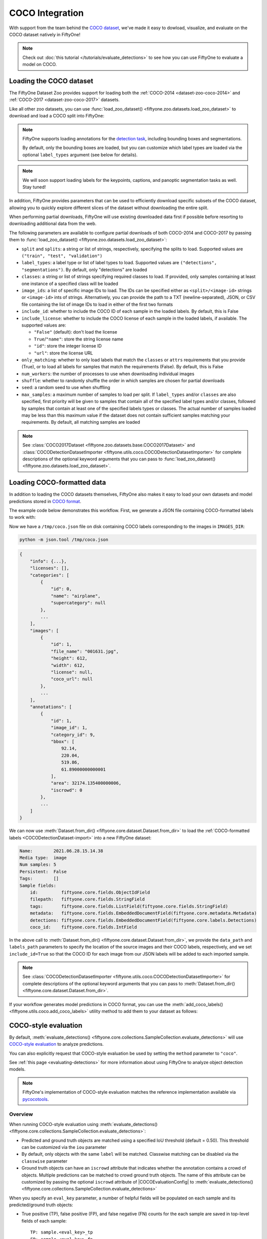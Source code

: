 .. _coco:

COCO Integration
================

.. default-role:: code

With support from the team behind the `COCO dataset <https://cocodataset.org>`_,
we've made it easy to dowload, visualize, and evaluate on the COCO dataset
natively in FiftyOne!

.. note::

    Check out :doc:`this tutorial </tutorials/evaluate_detections>` to see how
    you can use FiftyOne to evaluate a model on COCO.

.. image:: /images/dataset_zoo/coco-2017-validation.png
   :alt: coco-2017-validation
   :align: center

.. _coco-dataset:

Loading the COCO dataset
________________________

The FiftyOne Dataset Zoo provides support for loading both the
:ref:`COCO-2014 <dataset-zoo-coco-2014>` and
:ref:`COCO-2017 <dataset-zoo-coco-2017>` datasets.

Like all other zoo datasets, you can use
:func:`load_zoo_dataset() <fiftyone.zoo.datasets.load_zoo_dataset>` to download
and load a COCO split into FiftyOne:

.. code-block:: python
    :linenos:

    import fiftyone as fo
    import fiftyone.zoo as foz

    # Download and load the validation split of COCO-2017
    dataset = foz.load_zoo_dataset("coco-2017", split="validation")

    session = fo.launch_app(dataset)

.. note::

    FiftyOne supports loading annotations for the
    `detection task <https://cocodataset.org/#detection-2020>`_, including
    bounding boxes and segmentations.

    By default, only the bounding boxes are loaded, but you can customize which
    label types are loaded via the optional ``label_types`` argument (see below
    for details).

.. note::

    We will soon support loading labels for the keypoints, captions, and
    panoptic segmentation tasks as well. Stay tuned!

In addition, FiftyOne provides parameters that can be used to efficiently
download specific subsets of the COCO dataset, allowing you to quickly explore
different slices of the dataset without downloading the entire split.

When performing partial downloads, FiftyOne will use existing downloaded data
first if possible before resorting to downloading additional data from the web.

.. code-block:: python
    :linenos:

    import fiftyone as fo
    import fiftyone.zoo as foz

    #
    # Load 50 random samples from the validation split
    #
    # Only the required images will be downloaded (if necessary).
    # By default, only detections are loaded
    #

    dataset = foz.load_zoo_dataset(
        "coco-2017",
        split="validation",
        max_samples=50,
        shuffle=True,
    )

    session = fo.launch_app(dataset)

    #
    # Load segmentations for 25 samples from the validation split that
    # contain cats and dogs
    #
    # Images that contain all `classes` will be prioritized first, followed
    # by images that contain at least one of the required `classes`. If
    # there are not enough images matching `classes` in the split to meet
    # `max_samples`, only the available images will be loaded.
    #
    # Images will only be downloaded if necessary
    #

    dataset = foz.load_zoo_dataset(
        "coco-2017",
        split="validation",
        label_types=["segmentations"],
        classes=["cat", "dog"],
        max_samples=25,
    )

    session.dataset = dataset

The following parameters are available to configure partial downloads of both
COCO-2014 and COCO-2017 by passing them to
:func:`load_zoo_dataset() <fiftyone.zoo.datasets.load_zoo_dataset>`:

-   ``split`` and ``splits``: a string or list of strings, respectively,
    specifying the splits to load. Supported values are
    ``("train", "test", "validation")``

-   ``label_types``: a label type or list of label types to load. Supported
    values are ``("detections", "segmentations")``. By default, only
    "detections" are loaded

-   ``classes``: a string or list of strings specifying required classes to
    load. If provided, only samples containing at least one instance of a
    specified class will be loaded

-   ``image_ids``: a list of specific image IDs to load. The IDs can be
    specified either as ``<split>/<image-id>`` strings or ``<image-id>`` ints
    of strings. Alternatively, you can provide the path to a TXT
    (newline-separated), JSON, or CSV file containing the list of image IDs to
    load in either of the first two formats

-   ``include_id``: whether to include the COCO ID of each sample in the loaded
    labels. By default, this is False

-   ``include_license``: whether to include the COCO license of each sample in
    the loaded labels, if available. The supported values are:

    -   ``"False"`` (default): don't load the license
    -   ``True``/``"name"``: store the string license name
    -   ``"id"``: store the integer license ID
    -   ``"url"``: store the license URL

-   ``only_matching``: whether to only load labels that match the ``classes``
    or ``attrs`` requirements that you provide (True), or to load all labels
    for samples that match the requirements (False). By default, this is False

-   ``num_workers``: the number of processes to use when downloading individual
    images

-   ``shuffle``: whether to randomly shuffle the order in which samples are
    chosen for partial downloads

-   ``seed``: a random seed to use when shuffling

-   ``max_samples``: a maximum number of samples to load per split. If
    ``label_types`` and/or ``classes`` are also specified, first priority will
    be given to samples that contain all of the specified label types and/or
    classes, followed by samples that contain at least one of the specified
    labels types or classes. The actual number of samples loaded may be less
    than this maximum value if the dataset does not contain sufficient samples
    matching your requirements. By default, all matching samples are loaded

.. note::

    See
    :class:`COCO2017Dataset <fiftyone.zoo.datasets.base.COCO2017Dataset>` and
    :class:`COCODetectionDatasetImporter <fiftyone.utils.coco.COCODetectionDatasetImporter>`
    for complete descriptions of the optional keyword arguments that you can
    pass to :func:`load_zoo_dataset() <fiftyone.zoo.datasets.load_zoo_dataset>`.

.. _coco-format:

Loading COCO-formatted data
___________________________

In addition to loading the COCO datasets themselves, FiftyOne also makes it
easy to load your own datasets and model predictions stored in
`COCO format <https://cocodataset.org/#format-data>`_.

The example code below demonstrates this workflow. First, we generate a JSON
file containing COCO-formatted labels to work with:

.. code-block:: python
    :linenos:

    import os

    import fiftyone as fo
    import fiftyone.zoo as foz

    dataset = foz.load_zoo_dataset("quickstart")

    # Give the dataset a classes list so it can be exported + imported
    dataset.default_classes = dataset.distinct("ground_truth.detections.label")

    # The directory in which the dataset's images are stored
    IMAGES_DIR = os.path.dirname(dataset.first().filepath)

    # Export some labels in COCO format
    dataset.take(5).export(
        dataset_type=fo.types.COCODetectionDataset,
        label_field="ground_truth",
        labels_path="/tmp/coco.json",
    )

Now we have a ``/tmp/coco.json`` file on disk containing COCO labels
corresponding to the images in ``IMAGES_DIR``:

.. code-block:: shell

    python -m json.tool /tmp/coco.json

.. code-block:: text

    {
        "info": {...},
        "licenses": [],
        "categories": [
            {
                "id": 0,
                "name": "airplane",
                "supercategory": null
            },
            ...
        ],
        "images": [
            {
                "id": 1,
                "file_name": "001631.jpg",
                "height": 612,
                "width": 612,
                "license": null,
                "coco_url": null
            },
            ...
        ],
        "annotations": [
            {
                "id": 1,
                "image_id": 1,
                "category_id": 9,
                "bbox": [
                    92.14,
                    220.04,
                    519.86,
                    61.89000000000001
                ],
                "area": 32174.135400000006,
                "iscrowd": 0
            },
            ...
        ]
    }

We can now use
:meth:`Dataset.from_dir() <fiftyone.core.dataset.Dataset.from_dir>` to load the
:ref:`COCO-formatted labels <COCODetectionDataset-import>` into a new FiftyOne
dataset:

.. code-block:: python
    :linenos:

    # Load COCO formatted dataset
    coco_dataset = fo.Dataset.from_dir(
        dataset_type=fo.types.COCODetectionDataset,
        data_path=IMAGES_DIR,
        labels_path="/tmp/coco.json",
        include_id=True,
        label_field="",
    )

    # Verify that the class list for our dataset was imported
    print(coco_dataset.default_classes)  # ['airplane', 'apple', ...]

    print(coco_dataset)

.. code-block:: text

    Name:        2021.06.28.15.14.38
    Media type:  image
    Num samples: 5
    Persistent:  False
    Tags:        []
    Sample fields:
        id:         fiftyone.core.fields.ObjectIdField
        filepath:   fiftyone.core.fields.StringField
        tags:       fiftyone.core.fields.ListField(fiftyone.core.fields.StringField)
        metadata:   fiftyone.core.fields.EmbeddedDocumentField(fiftyone.core.metadata.Metadata)
        detections: fiftyone.core.fields.EmbeddedDocumentField(fiftyone.core.labels.Detections)
        coco_id:    fiftyone.core.fields.IntField

In the above call to
:meth:`Dataset.from_dir() <fiftyone.core.dataset.Dataset.from_dir>`, we provide
the ``data_path`` and ``labels_path`` parameters to specify the
location of the source images and their COCO labels, respectively, and we set
``include_id=True`` so that the COCO ID for each image from our JSON labels
will be added to each imported sample.

.. note::

    See
    :class:`COCODetectionDatasetImporter <fiftyone.utils.coco.COCODetectionDatasetImporter>`
    for complete descriptions of the optional keyword arguments that you can
    pass to :meth:`Dataset.from_dir() <fiftyone.core.dataset.Dataset.from_dir>`.

If your workflow generates model predictions in COCO format, you can use the
:meth:`add_coco_labels() <fiftyone.utils.coco.add_coco_labels>` utility method
to add them to your dataset as follows:

.. code-block:: python
    :linenos:

    import fiftyone.utils.coco as fouc

    #
    # Mock COCO predictions, where:
    # - `image_id` corresponds to the `coco_id` field of `coco_dataset`
    # - `category_id` corresponds to classes in `coco_dataset.default_classes`
    #
    predictions = [
        {"image_id": 1, "category_id": 18, "bbox": [258, 41, 348, 243], "score": 0.87},
        {"image_id": 2, "category_id": 11, "bbox": [61, 22, 504, 609], "score": 0.95},
    ]

    # Add COCO predictions to `predictions` field of dataset
    fouc.add_coco_labels(coco_dataset, "predictions", predictions)

    # Verify that predictions were added to two images
    print(coco_dataset.count("predictions"))  # 2

.. _coco-evaluation:

COCO-style evaluation
_____________________

By default,
:meth:`evaluate_detections() <fiftyone.core.collections.SampleCollection.evaluate_detections>`
will use `COCO-style evaluation <https://cocodataset.org/#detection-eval>`_ to
analyze predictions.

You can also explicitly request that COCO-style evaluation be used by setting
the ``method`` parameter to ``"coco"``.

See :ref:`this page <evaluating-detections>` for more information about using
FiftyOne to analyze object detection models.

.. note::

    FiftyOne's implementation of COCO-style evaluation matches the reference
    implementation available via
    `pycocotools <https://github.com/cocodataset/cocoapi>`_.

Overview
~~~~~~~~

When running COCO-style evaluation using
:meth:`evaluate_detections() <fiftyone.core.collections.SampleCollection.evaluate_detections>`:

-   Predicted and ground truth objects are matched using a specified IoU
    threshold (default = 0.50). This threshold can be customized via the
    ``iou`` parameter

-   By default, only objects with the same ``label`` will be matched. Classwise
    matching can be disabled via the ``classwise`` parameter

-   Ground truth objects can have an ``iscrowd`` attribute that indicates
    whether the annotation contains a crowd of objects. Multiple predictions
    can be matched to crowd ground truth objects. The name of this attribute
    can be customized by passing the optional ``iscrowd`` attribute of
    |COCOEvaluationConfig| to
    :meth:`evaluate_detections() <fiftyone.core.collections.SampleCollection.evaluate_detections>`

When you specify an ``eval_key`` parameter, a number of helpful fields will be
populated on each sample and its predicted/ground truth objects:

-   True positive (TP), false positive (FP), and false negative (FN) counts
    for the each sample are saved in top-level fields of each sample::

        TP: sample.<eval_key>_tp
        FP: sample.<eval_key>_fp
        FN: sample.<eval_key>_fn

-   The fields listed below are populated on each individual object instance;
    these fields tabulate the TP/FP/FN status of the object, the ID of the
    matching object (if any), and the matching IoU::

        TP/FP/FN: object.<eval_key>
              ID: object.<eval_key>_id
             IoU: object.<eval_key>_iou

.. note::

    See |COCOEvaluationConfig| for complete descriptions of the optional
    keyword arguments that you can pass to
    :meth:`evaluate_detections() <fiftyone.core.collections.SampleCollection.evaluate_detections>`
    when running COCO-style evaluation.

Example evaluation
~~~~~~~~~~~~~~~~~~

The example below demonstrates COCO-style detection evaluation on the
:ref:`quickstart dataset <dataset-zoo-quickstart>` from the Dataset Zoo:

.. code-block:: python
    :linenos:

    import fiftyone as fo
    import fiftyone.zoo as foz
    from fiftyone import ViewField as F

    dataset = foz.load_zoo_dataset("quickstart")
    print(dataset)

    # Evaluate the objects in the `predictions` field with respect to the
    # objects in the `ground_truth` field
    results = dataset.evaluate_detections(
        "predictions",
        gt_field="ground_truth",
        method="coco",
        eval_key="eval",
    )

    # Get the 10 most common classes in the dataset
    counts = dataset.count_values("ground_truth.detections.label")
    classes = sorted(counts, key=counts.get, reverse=True)[:10]

    # Print a classification report for the top-10 classes
    results.print_report(classes=classes)

    # Print some statistics about the total TP/FP/FN counts
    print("TP: %d" % dataset.sum("eval_tp"))
    print("FP: %d" % dataset.sum("eval_fp"))
    print("FN: %d" % dataset.sum("eval_fn"))

    # Create a view that has samples with the most false positives first, and
    # only includes false positive boxes in the `predictions` field
    view = (
        dataset
        .sort_by("eval_fp", reverse=True)
        .filter_labels("predictions", F("eval") == "fp")
    )

    # Visualize results in the App
    session = fo.launch_app(view=view)

.. code-block:: text

                   precision    recall  f1-score   support

           person       0.45      0.74      0.56       783
             kite       0.55      0.72      0.62       156
              car       0.12      0.54      0.20        61
             bird       0.63      0.67      0.65       126
           carrot       0.06      0.49      0.11        47
             boat       0.05      0.24      0.08        37
        surfboard       0.10      0.43      0.17        30
         airplane       0.29      0.67      0.40        24
    traffic light       0.22      0.54      0.31        24
            bench       0.10      0.30      0.15        23

        micro avg       0.32      0.68      0.43      1311
        macro avg       0.26      0.54      0.32      1311
     weighted avg       0.42      0.68      0.50      1311

.. image:: /images/evaluation/quickstart_evaluate_detections.png
   :alt: quickstart-evaluate-detections
   :align: center

mAP and PR curves
~~~~~~~~~~~~~~~~~

You can compute mean average precision (mAP) and precision-recall (PR) curves
for your predictions by passing the ``compute_mAP=True`` flag to
:meth:`evaluate_detections() <fiftyone.core.collections.SampleCollection.evaluate_detections>`:

.. note::

    All mAP calculations are performed according to the
    `COCO evaluation protocol <https://cocodataset.org/#detection-eval>`_.

.. code-block:: python
    :linenos:

    import fiftyone as fo
    import fiftyone.zoo as foz

    dataset = foz.load_zoo_dataset("quickstart")
    print(dataset)

    # Performs an IoU sweep so that mAP and PR curves can be computed
    results = dataset.evaluate_detections(
        "predictions",
        gt_field="ground_truth",
        method="coco",
        compute_mAP=True,
    )

    print(results.mAP())
    # 0.3957

    plot = results.plot_pr_curves(classes=["person", "kite", "car"])
    plot.show()

.. image:: /images/evaluation/coco_pr_curves.png
   :alt: coco-pr-curves
   :align: center

Confusion matrices
~~~~~~~~~~~~~~~~~~

You can also easily generate :ref:`confusion matrices <confusion-matrices>` for
the results of COCO-style evaluations.

In order for the confusion matrix to capture anything other than false
positive/negative counts, you will likely want to set the
:class:`classwise <fiftyone.utils.eval.coco.COCOEvaluationConfig>` parameter
to ``False`` during evaluation so that predicted objects can be matched with
ground truth objects of different classes.

.. code-block:: python
    :linenos:

    import fiftyone as fo
    import fiftyone.zoo as foz

    dataset = foz.load_zoo_dataset("quickstart")

    # Perform evaluation, allowing objects to be matched between classes
    results = dataset.evaluate_detections(
        "predictions",
        gt_field="ground_truth",
        method="coco",
        classwise=False,
    )

    # Generate a confusion matrix for the specified classes
    plot = results.plot_confusion_matrix(classes=["car", "truck", "motorcycle"])
    plot.show()

.. image:: /images/evaluation/coco_confusion_matrix.png
   :alt: coco-confusion-matrix
   :align: center

.. note::

    Did you know? :ref:`Confusion matrices <confusion-matrices>` can be
    attached to your |Session| object and dynamically explored using FiftyOne's
    :ref:`interactive plotting features <interactive-plots>`!

.. _coco-map:

mAP protocol
____________

The `COCO evaluation protocol <https://cocodataset.org/#detection-eval>`_ is a
popular evaluation protocol used by many works in the computer vision
community.

COCO-style mAP is derived from
`VOC-style evaluation <http://host.robots.ox.ac.uk/pascal/VOC/voc2010/devkit_doc_08-May-2010.pdf>`_
with the addition of a crowd attribute and an IoU sweep.

The steps to compute COCO-style mAP are detailed below.

**Preprocessing**

- Filter ground truth and predicted objects by class
  (unless ``classwise=False``)

- Sort predicted objects by confidence score so high confidence objects are
  matched first. Only the top 100 predictions are factored into evaluation
  (configurable with `max_preds`)

- Sort ground truth objects so `iscrowd` objects are matched last

- Compute IoU between every ground truth and predicted object within the same
  class (and between classes if `classwise=False`) in each image

- IoU between predictions and crowd objects is calculated as the intersection
  of both boxes divided by the area of the prediction only. A prediction fully
  inside the crowd box has an IoU of 1

**Matching**

Once IoUs have been computed, predictions and ground truth objects are matched
to compute true positives, false positives, and false negatives:

-   For each class, start with the highest confidence prediction, match it to
    the ground truth object that it overlaps with the highest IoU. A prediction
    only matches if the IoU is above the specified ``iou`` threshold

-   If a prediction matched to a non-crowd object, it will not match to a crowd
    even if the IoU is higher

-   Multiple predictions can match to the same crowd ground truth object, each
    counting as a true positive

-   If a prediction maximally overlaps with a ground truth object that has
    already been matched (by a higher confidence prediction), the prediction is
    matched with the next highest IoU ground truth object

-   (Only relevant if ``classwise=False``) predictions can only match to crowds
    if they are of the same class

**Computing mAP**

-   Compute matches for 10 IoU thresholds from 0.5 to 0.95 in increments of
    0.05

-   The next 6 steps are computed separately for each
    class and IoU threshold:

-   Construct a boolean array of true positives and false positives, sorted
    (`via mergesort <https://github.com/cocodataset/cocoapi/blob/8c9bcc3cf640524c4c20a9c40e89cb6a2f2fa0e9/PythonAPI/pycocotools/cocoeval.py#L366>`_)
    by confidence

-   Compute the cumlative sum of the true positive and false positive array

-   Compute precision by elementwise dividing the TP-FP-sum array by the total
    number of predictions up to that point

-   Compute recall by elementwise dividing TP-FP-sum array by the number of
    ground truth objects for the class

-   Ensure that precision is a non-increasing array

-   Interpolate precision values so that they can be plotted with an array of
    101 evenly spaced recall values

-   For every class that contains at least one ground truth object, compute the
    average precision (AP) by averaging the precision values over all 10 IoU
    thresholds. Then compute mAP by averaging the per-class AP values over all
    classes
